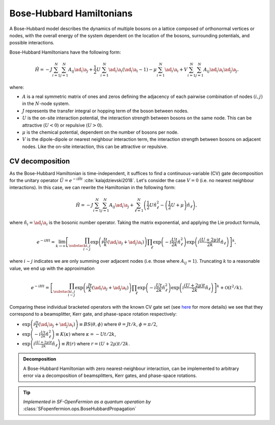 .. role:: raw-latex(raw)
   :format: latex
   
.. role:: html(raw)
   :format: html

.. _bosehubbard:

Bose-Hubbard Hamiltonians
=========================

.. sectionauthor:: Josh Izaac <josh@xanadu.ai>

A Bose-Hubbard model describes the dynamics of multiple bosons on a lattice composed of orthonormal vertices or nodes, with the overall energy of the system dependent on the location of the bosons, surrounding potentials, and possible interactions.

Bose-Hubbard Hamiltonians have the following form:

.. math::
    \hat{H} = -J\sum_{i=1}^N\sum_{j=1}^N A_{ij} \ad_i\a_j
        + \frac{1}{2}U\sum_{i=1}^N \ad_i \a_i (\ad_i \a_i - 1)
        - \mu \sum_{i=1}^N \ad_i \a_i
        + V \sum_{i=1}^N\sum_{j=1}^N A_{ij} \ad_i \a_i \ad_j \a_j.

where:

* :math:`A` is a real symmetric matrix of ones and zeros defining the adjacency of
  each pairwise combination of nodes :math:`(i,j)` in the :math:`N`-node system.
* :math:`J` represents the transfer integral or hopping term of the boson between nodes.
* :math:`U` is the on-site interaction potential, the interaction strength between bosons on the same node. This can be attractive (:math:`U<0`) or repulsive (:math:`U>0`).
* :math:`\mu` is the chemical potential, dependent on the number of bosons per node.
* :math:`V` is the dipole-dipole or nearest neighbour interaction term, the interaction strength between bosons on adjacent nodes. Like the on-site interaction, this can be attractive or repulsive.

CV decomposition
----------------

As the Bose-Hubbard Hamiltonian is time-independent, it suffices to find a continuous-variable (CV) gate decomposition for the unitary operator :math:`\hat{U}=e^{-i\hat{H}t}` :cite:`kalajdzievski2018`. Let's consider the case :math:`V=0` (i.e. no nearest neighbour interactions). In this case, we can rewrite the Hamiltonian in the following form:


.. math::
    \hat{H} = -J\sum_{i=1}^N\sum_{j=1}^N A_{ij} \ad_i\a_j
        + \sum_{\ell=1}^N \left(\frac{1}{2}U \hat{n}_\ell^2
        - \left(\frac{1}{2}U+\mu\right) \hat{n}_\ell\right),

where :math:`\hat{n}_i=\ad_i\a_i` is the bosonic number operator. Taking the matrix exponential, and applying the Lie product formula,

.. math::
	e^{-iHt} = \lim_{k\rightarrow\infty}\left[\prod_{\substack{i,j\\i\sim j}}\exp\left({i\frac{ J t}{k}(\ad_i\a_j + \ad_j\a_i)}\right)\prod_{\ell}\exp\left(-i\frac{Ut}{2k}\hat{n}_\ell^2\right)\exp\left(i\frac{(U+2\mu)t}{2k}\hat{n}_\ell\right)\right]^k,

where :math:`i\sim j` indicates we are only summing over adjacent nodes (i.e. those where :math:`A_{ij}=1`). Truncating :math:`k` to a reasonable value, we end up with the approximation

.. math::
	e^{-iHt} = \left[\prod_{\substack{i,j\\i\sim j}}\exp\left({i\frac{ J t}{k}(\ad_i\a_j + \ad_j\a_i)}\right)\prod_{\ell}\exp\left(-i\frac{Ut}{2k}\hat{n}_\ell^2\right)\exp\left(i\frac{(U+2\mu)t}{2k}\hat{n}_\ell\right)\right]^k + \mathcal{O}(t^2/k).

Comparing these individual bracketed operators with the known CV gate set (see `here <https://strawberryfields.readthedocs.io/en/latest/conventions/gates.html>`_ for more details) we see that they correspond to a beamsplitter, Kerr gate, and phase-space rotation respectively:

* :math:`\exp\left({i\frac{ J t}{k}(\ad_i\a_j + \ad_j\a_i)}\right)\equiv BS(\theta, \phi)` where :math:`\theta=Jt/k`, :math:`\phi=\pi/2`,

* :math:`\exp\left(-i\frac{Ut}{2k}\hat{n}_\ell^2\right)\equiv K(\kappa)` where :math:`\kappa=-Ut/2k`,

* :math:`\exp\left(i\frac{(U+2\mu)t}{2k}\hat{n}_\ell\right)\equiv R(r)` where :math:`r=(U+2\mu)t/2k`.



.. admonition:: Decomposition
	:class: defn

	A Bose-Hubbard Hamiltonian with zero nearest-neighbour interaction, can be implemented to arbitrary error via a decomposition of beamsplitters, Kerr gates, and phase-space rotations.

.. tip::

   *Implemented in SF-OpenFermion as a quantum operation by* :class:`SFopenfermion.ops.BoseHubbardPropagation`


